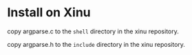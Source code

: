 * Install on Xinu

copy argparse.c to the ~shell~ directory in the xinu repository.

copy argparse.h to the ~include~ directory in the xinu repository.
